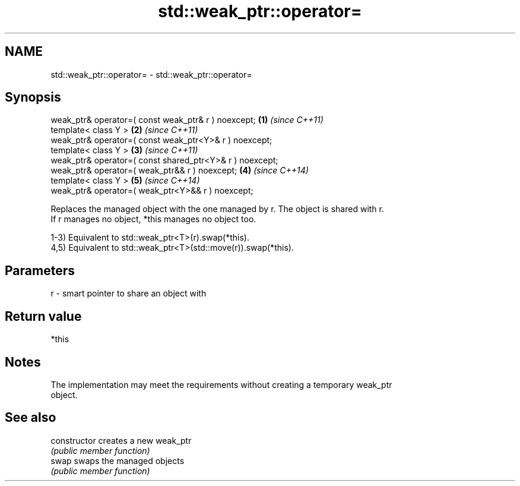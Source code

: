 .TH std::weak_ptr::operator= 3 "2018.03.28" "http://cppreference.com" "C++ Standard Libary"
.SH NAME
std::weak_ptr::operator= \- std::weak_ptr::operator=

.SH Synopsis
   weak_ptr& operator=( const weak_ptr& r ) noexcept;      \fB(1)\fP \fI(since C++11)\fP
   template< class Y >                                     \fB(2)\fP \fI(since C++11)\fP
   weak_ptr& operator=( const weak_ptr<Y>& r ) noexcept;
   template< class Y >                                     \fB(3)\fP \fI(since C++11)\fP
   weak_ptr& operator=( const shared_ptr<Y>& r ) noexcept;
   weak_ptr& operator=( weak_ptr&& r ) noexcept;           \fB(4)\fP \fI(since C++14)\fP
   template< class Y >                                     \fB(5)\fP \fI(since C++14)\fP
   weak_ptr& operator=( weak_ptr<Y>&& r ) noexcept;

   Replaces the managed object with the one managed by r. The object is shared with r.
   If r manages no object, *this manages no object too.

   1-3) Equivalent to std::weak_ptr<T>(r).swap(*this).
   4,5) Equivalent to std::weak_ptr<T>(std::move(r)).swap(*this).

.SH Parameters

   r - smart pointer to share an object with

.SH Return value

   *this

.SH Notes

   The implementation may meet the requirements without creating a temporary weak_ptr
   object.

.SH See also

   constructor   creates a new weak_ptr
                 \fI(public member function)\fP 
   swap          swaps the managed objects
                 \fI(public member function)\fP 
